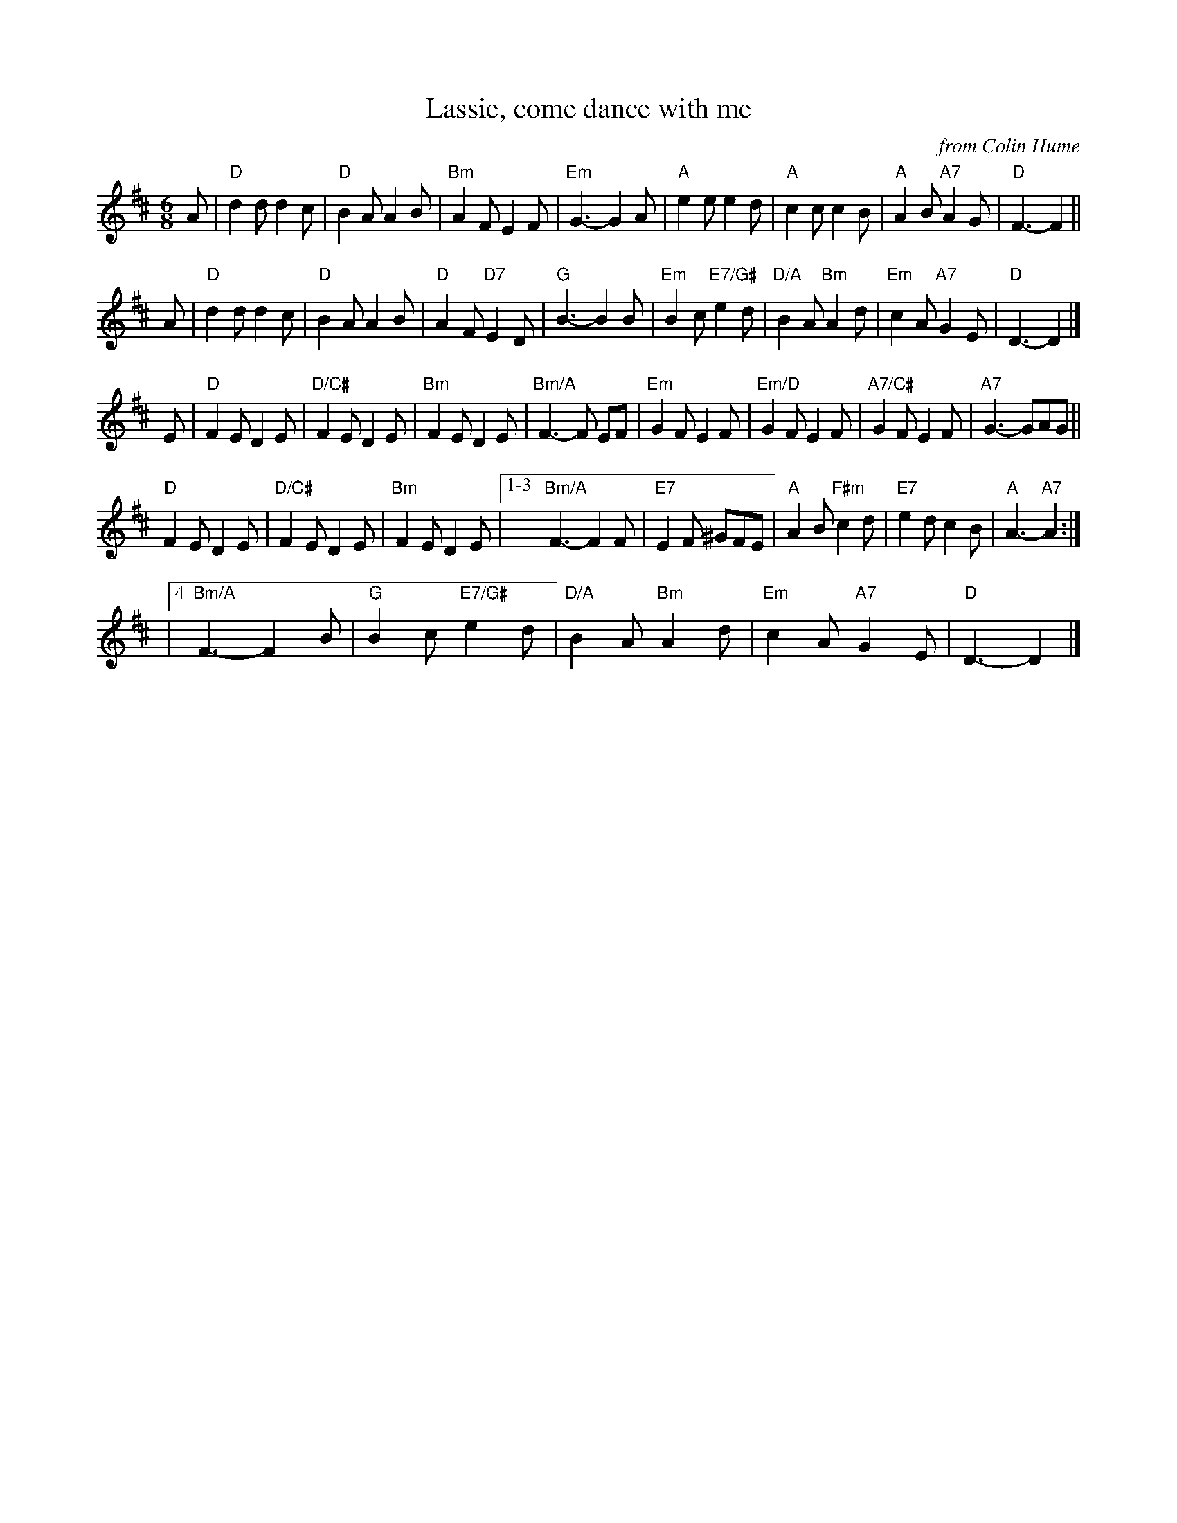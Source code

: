 X: 1
T: Lassie, come dance with me
O: from Colin Hume
N: Tune for Postie's Jig
L: 1/8
M: 6/8
S: Colin Hume's website, www.colinhume.com 2014-1-31
%Q: 3/8=112
%%MIDI chordname dim 0 3 6 9
K: D
A |\
"D"d2d d2c | "D"B2A A2B | "Bm"A2F E2F | "Em"G3- G2A |\
"A"e2e e2d | "A"c2c c2B | "A"A2B "A7"A2G | "D"F3- F2 ||
A |\
"D"d2d d2c | "D"B2A A2B | "D"A2F "D7"E2D | "G"B3- B2B |\
"Em"B2c "E7/G#"e2d | "D/A"B2A "Bm"A2d | "Em"c2A "A7"G2E | "D"D3- D2 |]
E |\
"D"F2E D2E | "D/C#"F2E D2E | "Bm"F2E D2E | "Bm/A"F3- F EF |\
"Em"G2F E2F | "Em/D"G2F E2F | "A7/C#"G2F E2F | "A7"G3- GAG ||
"D"F2E D2E | "D/C#"F2E D2E | "Bm"F2E D2E |1-3 "Bm/A"F3- F2F |\
"E7"E2F ^GFE | "A"A2B "F#m"c2d | "E7"e2d c2B | "A"A3- "A7"A2 :|
|4 "Bm/A"F3- F2B | "G"B2c "E7/G#"e2d | "D/A"B2A "Bm"A2d | "Em"c2A "A7"G2E | "D"D3- D2 |]
